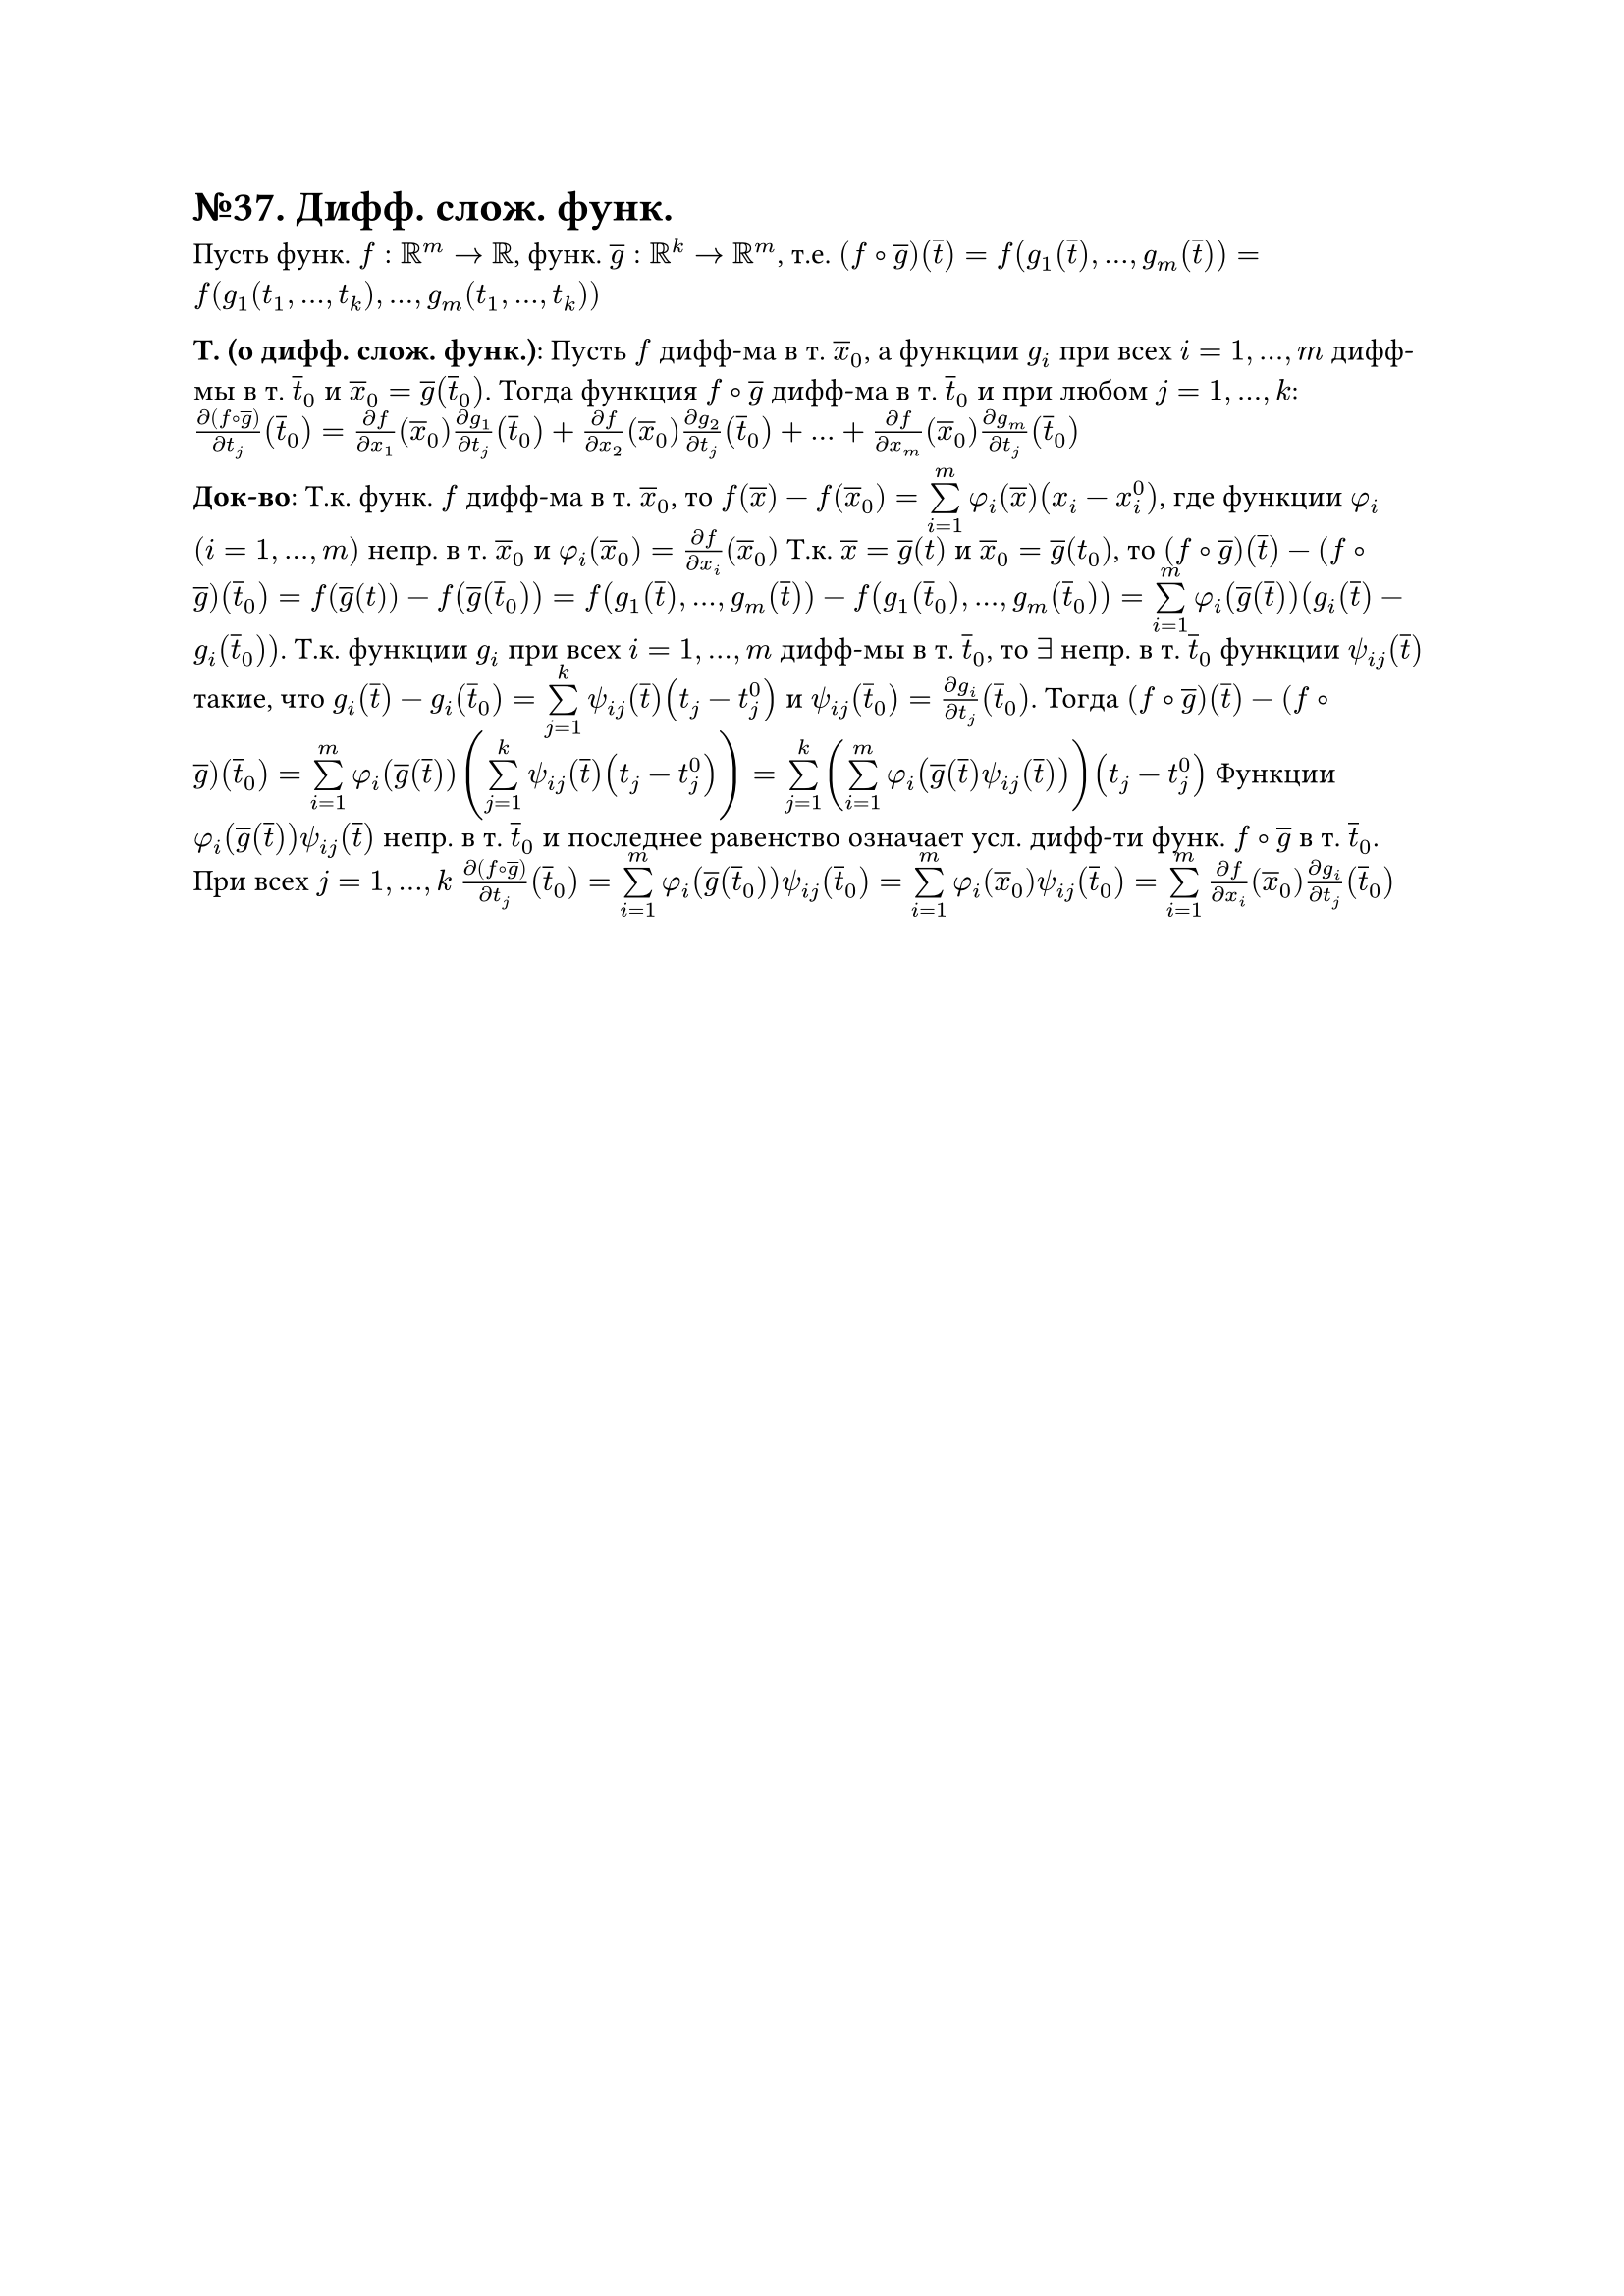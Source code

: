 =  №37. Дифф. слож. функ.

Пусть функ. $f: RR^m -> RR$, функ. $overline(g): RR^k -> RR^m$, т.е. 
$(f compose overline(g)) (overline(t)) = f(g_1 (overline(t)), dots, g_m (overline(t))) = f(g_1 (t_1, dots, t_k), dots, g_m (t_1, dots, t_k))$

*Т. (о дифф. слож. функ.)*:
Пусть $f$ дифф-ма в т. $overline(x)_0$, а функции $g_i$ при всех $i = 1, dots, m$ дифф-мы в т. $overline(t)_0$ и $overline(x)_0 = overline(g) (overline(t)_0)$. 
Тогда функция $f compose overline(g)$ дифф-ма в т. $overline(t)_0$ и при любом $j = 1, dots, k$:
$(diff (f compose overline(g)))/(diff t_j) (overline(t)_0) = (diff f)/(diff x_1) (overline(x)_0) (diff g_1)/(diff t_j) (overline(t)_0) + 
(diff f)/(diff x_2) (overline(x)_0) (diff g_2)/(diff t_j) (overline(t)_0) + dots + (diff f)/(diff x_m) (overline(x)_0) (diff g_m)/(diff t_j) (overline(t)_0)$

*Док-во*: 
Т.к. функ. $f$ дифф-ма в т. $overline(x)_0$, то $f(overline(x)) - f(overline(x)_0) = limits(sum)_(i=1)^m phi_i (overline(x)) (x_i - x_i^0)$, 
где функции $phi_i$ $(i = 1, dots, m)$ непр. в т. $overline(x)_0$ и $phi_i (overline(x)_0) = (diff f)/(diff x_i) (overline(x)_0)$
Т.к. $overline(x) = overline(g) (t)$ и $overline(x)_0 = overline(g) (t_0)$, то $(f compose overline(g)) (overline(t)) - (f compose overline(g)) (overline(t)_0) = 
f(overline(g) (t)) - f(overline(g) (overline(t)_0)) = f(g_1(overline(t)), dots, g_m (overline(t))) - f(g_1(overline(t)_0), dots, g_m (overline(t)_0)) = 
limits(sum)_(i=1)^m phi_i (overline(g) (overline(t))) (g_i (overline(t)) - g_i (overline(t)_0))$. 
Т.к. функции $g_i$ при всех $i = 1, dots, m$ дифф-мы в т. $overline(t)_0$, то $exists$ непр. в т. $overline(t)_0$ функции $psi_(i j) (overline(t))$ такие, что
$g_i (overline(t)) - g_i (overline(t)_0) = limits(sum)_(j=1)^k psi_(i j) (overline(t))(t_j - t_j^0)$ и $psi_(i j)(overline(t)_0) = (diff g_i)/(diff t_j) (overline(t)_0)$.
Тогда $(f compose overline(g)) (overline(t)) - (f compose overline(g)) (overline(t)_0) = limits(sum)_(i=1)^m phi_i (overline(g) (overline(t)))
(limits(sum)_(j=1)^k psi_(i j) (overline(t)) (t_j - t_j^0)) = 
limits(sum)_(j=1)^k (limits(sum)_(i=1)^m phi_i (overline(g) (overline(t)) psi_(i j) (overline(t)))) (t_j - t_j^0)$
Функции $phi_i (overline(g) (overline(t))) psi_(i j) (overline(t))$ непр. в т. $overline(t)_0$ и последнее равенство означает усл. дифф-ти функ. $f compose overline(g)$ в т. $overline(t)_0$.
При всех $j = 1, dots, k$ $(diff (f compose overline(g)))/(diff t_j) (overline(t)_0) = limits(sum)_(i=1)^m phi_i (overline(g) (overline(t)_0)) psi_(i j) (overline(t)_0) = 
limits(sum)_(i=1)^m phi_i (overline(x)_0) psi_(i j) (overline(t)_0) = limits(sum)_(i=1)^m (diff f)/(diff x_i) (overline(x)_0) (diff g_i)/(diff t_j) (overline(t)_0)$

